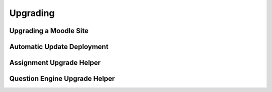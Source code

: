 Upgrading
=========

Upgrading a Moodle Site
------------------------



Automatic Update Deployment
------------------------

Assignment Upgrade Helper
------------------------


Question Engine Upgrade Helper
------------------------




 
